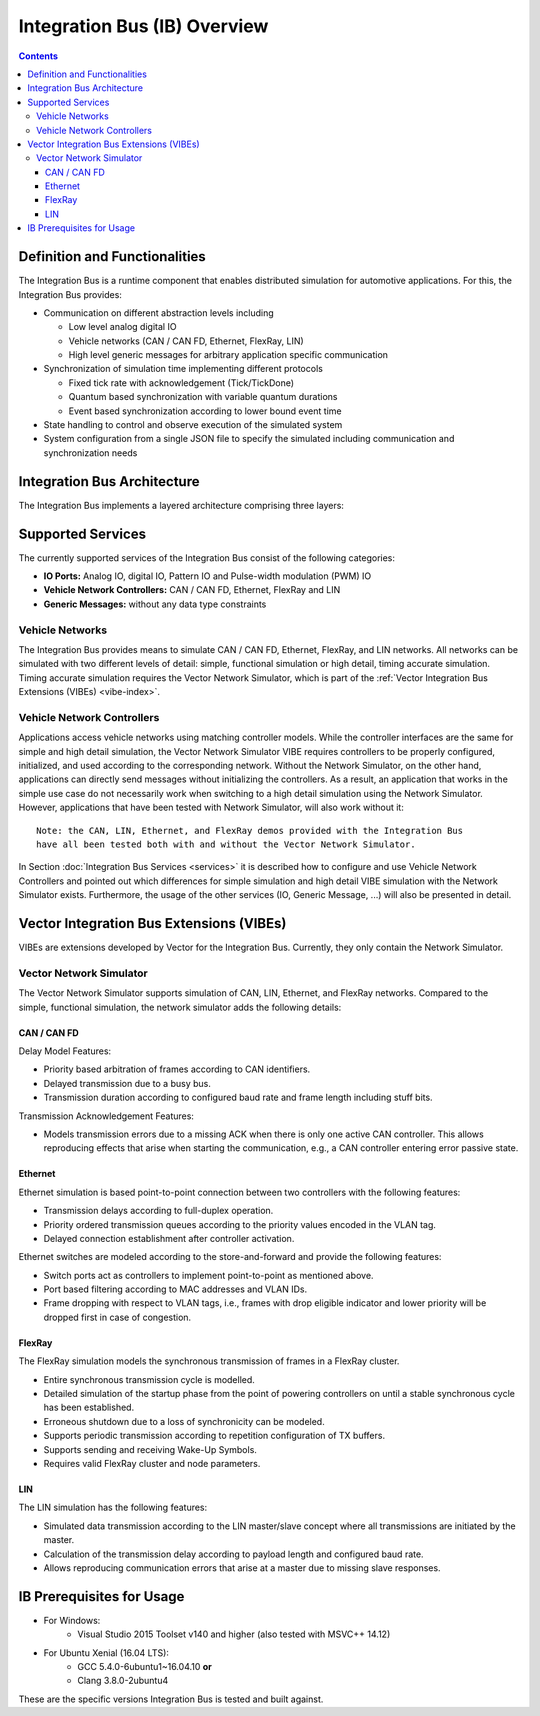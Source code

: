 Integration Bus (IB) Overview
=============================

.. contents::


Definition and Functionalities
------------------------------

The Integration Bus is a runtime component that enables distributed simulation for automotive
applications. For this, the Integration Bus provides:

* Communication on different abstraction levels including

  * Low level analog digital IO
  * Vehicle networks (CAN / CAN FD, Ethernet, FlexRay, LIN)
  * High level generic messages for arbitrary application specific communication

* Synchronization of simulation time implementing different protocols

  * Fixed tick rate with acknowledgement (Tick/TickDone)
  * Quantum based synchronization with variable quantum durations
  * Event based synchronization according to lower bound event time

* State handling to control and observe execution of the simulated system
* System configuration from a single JSON file to specify the simulated including communication
  and synchronization needs


.. _base-architecture:

Integration Bus Architecture
----------------------------

The Integration Bus implements a layered architecture comprising three layers:

.. figure:: _static/IntegrationBusArchitecture.png
    :align: center


Supported Services
------------------

The currently supported services of the Integration Bus consist of the following categories:

* **IO Ports:** Analog IO, digital IO, Pattern IO and Pulse-width modulation (PWM) IO
* **Vehicle Network Controllers:** CAN / CAN FD, Ethernet, FlexRay and LIN
* **Generic Messages:** without any data type constraints

Vehicle Networks
~~~~~~~~~~~~~~~~

The Integration Bus provides means to simulate CAN / CAN FD, Ethernet, FlexRay, and LIN networks.
All networks can be simulated with two different levels of detail: simple, functional simulation
or high detail, timing accurate simulation. Timing accurate simulation requires the Vector Network
Simulator, which is part of the :ref:`Vector Integration Bus Extensions (VIBEs) <vibe-index>`.

Vehicle Network Controllers
~~~~~~~~~~~~~~~~~~~~~~~~~~~

Applications access vehicle networks using matching controller models. While the
controller interfaces are the same for simple and high detail simulation, the Vector
Network Simulator VIBE requires controllers to be properly configured, initialized, and used
according to the corresponding network. Without the Network Simulator, on the other hand,
applications can directly send messages without initializing the controllers. As a result,
an application that works in the simple use case do not necessarily work when switching to
a high detail simulation using the Network Simulator. However, applications that have been tested
with Network Simulator, will also work without it::

    Note: the CAN, LIN, Ethernet, and FlexRay demos provided with the Integration Bus
    have all been tested both with and without the Vector Network Simulator.

In Section :doc:`Integration Bus Services <services>` it is described how to configure and use
Vehicle Network Controllers and pointed out which differences for simple simulation and
high detail VIBE simulation with the Network Simulator exists. Furthermore, the usage of
the other services (IO, Generic Message, ...) will also be presented in detail.


.. _vibe-index:

Vector Integration Bus Extensions (VIBEs)
-----------------------------------------

VIBEs are extensions developed by Vector for the Integration Bus. Currently, they only contain
the Network Simulator.


Vector Network Simulator
~~~~~~~~~~~~~~~~~~~~~~~~

The Vector Network Simulator supports simulation of CAN, LIN, Ethernet, and FlexRay networks.
Compared to the simple, functional simulation, the network simulator adds the following details:

CAN / CAN FD
^^^^^^^^^^^^

Delay Model Features:

* Priority based arbitration of frames according to CAN identifiers.
* Delayed transmission due to a busy bus.
* Transmission duration according to configured baud rate and frame length including stuff bits.

Transmission Acknowledgement Features:

* Models transmission errors due to a missing ACK when there is only one active CAN controller.
  This allows reproducing effects that arise when starting the communication, e.g.,
  a CAN controller entering error passive state.

Ethernet
^^^^^^^^

Ethernet simulation is based point-to-point connection between two controllers with the
following features:

* Transmission delays according to full-duplex operation.
* Priority ordered transmission queues according to the priority values encoded in the VLAN tag.
* Delayed connection establishment after controller activation.

Ethernet switches are modeled according to the store-and-forward and provide the
following features:

* Switch ports act as controllers to implement point-to-point as mentioned above.
* Port based filtering according to MAC addresses and VLAN IDs.
* Frame dropping with respect to VLAN tags, i.e., frames with drop eligible indicator and
  lower priority will be dropped first in case of congestion.

FlexRay
^^^^^^^

The FlexRay simulation models the synchronous transmission of frames in a FlexRay cluster.

* Entire synchronous transmission cycle is modelled.
* Detailed simulation of the startup phase from the point of powering controllers on until
  a stable synchronous cycle has been established.
* Erroneous shutdown due to a loss of synchronicity can be modeled.
* Supports periodic transmission according to repetition configuration of TX buffers.
* Supports sending and receiving Wake-Up Symbols.
* Requires valid FlexRay cluster and node parameters.

LIN
^^^

The LIN simulation has the following features:

* Simulated data transmission according to the LIN master/slave concept where all transmissions
  are initiated by the master.
* Calculation of the transmission delay according to payload length and configured baud rate.
* Allows reproducing communication errors that arise at a master due to missing slave responses.


IB Prerequisites for Usage
--------------------------

* For Windows:
    * Visual Studio 2015 Toolset v140 and higher (also tested with MSVC++ 14.12)
* For Ubuntu Xenial (16.04 LTS):
    * GCC 5.4.0-6ubuntu1~16.04.10 **or**
    * Clang 3.8.0-2ubuntu4

These are the specific versions Integration Bus is tested and built against.